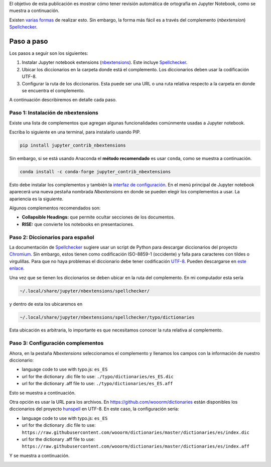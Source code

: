 .. title: Revisión ortográfica en Jupyter Notebook
.. slug: ortografia_jupyter
.. date: 2019-08-20 14:45:41 UTC-05:00
.. tags: tutorial, ciencia de datos, python, computación científica,
.. category: Writing
.. link:
.. description: Describe cómo tener resaltado de palabras mal escritas en español.
.. type: text


El objetivo de esta publicación es mostrar cómo tener revisión automática
de ortografía en Jupyter Notebook, como se muestra a continuación.

.. image:: /images/ortografia_jupyter/ejemplo_ortografia.png
   :width: 600 px
   :alt: Ejemplo de corrección ortográfica en Jupyter Notebook.
   :align:  center


Existen `varias formas <https://stackoverflow.com/q/39324039/3358223>`__ de
realizar esto. Sin embargo, la forma más fácil es a través del complemento
(*nbextension*) Spellchecker_.


Paso a paso
~~~~~~~~~~~

Los pasos a seguir son los siguientes:

1. Instalar Jupyter notebook extensions (nbextensions_). Este incluye
   Spellchecker_.

2. Ubicar los diccionarios en la carpeta donde está el complemento. Los
   diccionarios deben usar la codificación UTF-8.

3. Configurar la ruta de los diccionarios. Esta puede ser una URL o
   una ruta relativa respecto a la carpeta en donde se encuentra el complemento.


A continuación describiremos en detalle cada paso.

Paso 1: Instalación de nbextensions
------------------------------------

Existe una lista de complementos que agregan algunas funcionalidades
comúnmente usadas a Jupyter notebook.

Escriba lo siguiente en una terminal, para instalarlo usando PIP.

.. code:: bash

    pip install jupyter_contrib_nbextensions


Sin embargo, si se está usando Anaconda el **método recomendado** es usar
``conda``, como se muestra a continuación.

.. code:: bash

    conda install -c conda-forge jupyter_contrib_nbextensions


Esto debe instalar los complementos y también la
`interfaz de configuración <https://github.com/Jupyter-contrib/jupyter_nbextensions_configurator>`__.
En el menú principal de Jupyter notebook aparecerá una nueva pestaña
nombrada *Nbextensions* en donde se pueden elegir los complementos a usar.
La apariencia es la siguiente.

.. image:: /images/ortografia_jupyter/interfaz_nbextensions.png
   :width: 600 px
   :alt: Interfaz gráfica para los complementos de Jupyter.
   :align:  center

Algunos complementos recomendados son:

- **Collapsible Headings:** que permite ocultar secciones de los documentos.

- **RISE:** que convierte los notebooks en presentaciones.


Paso 2: Diccionarios para español
---------------------------------

La documentación de Spellchecker_ sugiere usar un script de Python para
descargar diccionarios del proyecto `Chromium <https://chromium.googlesource.com/chromium/deps/hunspell_dictionaries/+/master>`__.
Sin embargo, estos tienen como codificación ISO-8859-1 (occidente) y falla
para caracteres con tildes o virgulillas. Para que no haya problemas el
diccionario debe tener codificación `UTF-8 <https://en.wikipedia.org/wiki/UTF-8>`__.
Pueden descargarse en `este enlace </downloads/dict_es_ES.zip>`__.

Una vez que se tienen los diccionarios se deben ubicar en la ruta del
complemento. En mi computador esta sería

.. code::

  ~/.local/share/jupyter/nbextensions/spellchecker/


y dentro de esta los ubicaremos en

.. code::

  ~/.local/share/jupyter/nbextensions/spellchecker/typo/dictionaries

Esta ubicación es arbitraria, lo importante es que necesitamos conocer
la ruta relativa al complemento.


Paso 3: Configuración complementos
----------------------------------

Ahora, en la pestaña *Nbextensions* seleccionamos el complemento y llenamos
los campos con la información de nuestro diccionario:

- language code to use with typo.js: ``es_ES``

- url for the dictionary .dic file to use: ``./typo/dictionaries/es_ES.dic``

- url for the dictionary .aff file to use: ``./typo/dictionaries/es_ES.aff``

Esto se muestra a continuación.

.. image:: /images/ortografia_jupyter/config_local.png
   :width: 600 px
   :alt: Configuración con archivos locales.
   :align:  center


Otra opción es usar la URL para los archivos. En https://github.com/wooorm/dictionaries
están disponibles los diccionarios del proyecto `hunspell <https://hunspell.github.io/>`__
en UTF-8. En este caso, la configuración sería:

- language code to use with typo.js: ``es_ES``

- url for the dictionary .dic file to use: ``https://raw.githubusercontent.com/wooorm/dictionaries/master/dictionaries/es/index.dic``

- url for the dictionary .aff file to use: ``https://raw.githubusercontent.com/wooorm/dictionaries/master/dictionaries/es/index.aff``

Y se muestra a continuación.

.. image:: /images/ortografia_jupyter/config_url.png
  :width: 600 px
  :alt: Configuración con archivos remotos.
  :align:  center


.. _Spellchecker: <https://jupyter-contrib-nbextensions.readthedocs.io/en/latest/nbextensions/spellchecker/README.html
.. _nbextensions: https://github.com/ipython-contrib/jupyter_contrib_nbextensions

